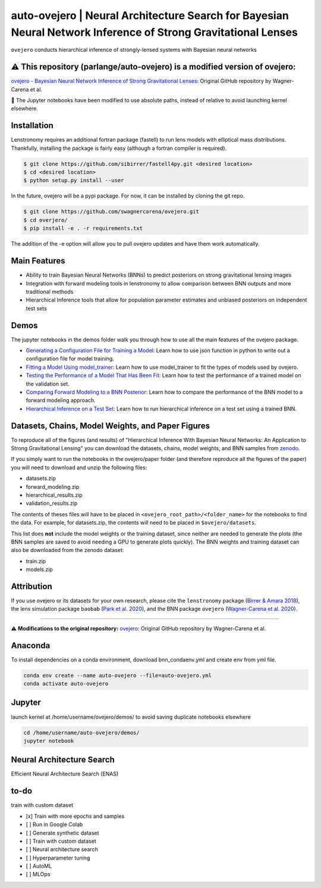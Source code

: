 ==========================================================================
auto-ovejero | Neural Architecture Search for Bayesian Neural Network Inference of Strong Gravitational Lenses
==========================================================================

.. image:: https://github.com/swagnercarena/ovejero/workflows/CI/badge.svg
    :target: https://github.com/swagnercarena/ovejero/actions

.. image:: https://readthedocs.org/projects/ovejero/badge/?version=latest
	:target: https://ovejero.readthedocs.io/en/latest/?badge=latest
	:alt: Documentation Status

.. image:: https://coveralls.io/repos/github/swagnercarena/ovejero/badge.svg?branch=master
	:target: https://coveralls.io/github/swagnercarena/ovejero?branch=master

.. image:: https://img.shields.io/badge/license-MIT-blue.svg?style=flat
    :target: https://github.com/swagnercarena/ovejero/LICENSE

.. image:: https://img.shields.io/badge/arXiv-2010.13787%20-yellowgreen.svg
    :target: https://arxiv.org/abs/2010.13787

.. image:: https://zenodo.org/badge/DOI/10.5281/zenodo.4116503.svg
   :target: https://doi.org/10.5281/zenodo.4116503

``ovejero`` conducts hierarchical inference of strongly-lensed systems with Bayesian neural networks


⚠️ **This repository (parlange/auto-ovejero) is a modified version of ovejero:**
------------

`ovejero - Bayesian Neural Network Inference of Strong Gravitational Lenses <https://github.com/swagnercarena/ovejero>`_: Original GitHub repository by Wagner-Carena et al.

📘 The Jupyter notebooks have been modified to use absolute paths, instead of relative to avoid launching kernel elsewhere.


Installation
------------

Lenstronomy requires an additional fortran package (fastell) to run lens models with elliptical mass distributions. Thankfully, installing the package is fairly easy (although a fortran compiler is required).

.. code-block:: bash

    $ git clone https://github.com/sibirrer/fastell4py.git <desired location>
    $ cd <desired location>
    $ python setup.py install --user


In the future, ovejero will be a pypi package. For now, it can be installed by cloning the git repo.

.. code-block:: bash

	$ git clone https://github.com/swagnercarena/ovejero.git
	$ cd overjero/
	$ pip install -e . -r requirements.txt

The addition of the -e option will allow you to pull ovejero updates and have them work automatically.

Main Features
-------------

* Ability to train Bayesian Neural Networks (BNNs) to predict posteriors on strong gravitational lensing images
* Integration with forward modeling tools in lenstronomy to allow comparison between BNN outputs and more traditional methods
* Hierarchical Inference tools that allow for population parameter estimates and unbiased posteriors on independent test sets

Demos
-----

The jupyter notebooks in the demos folder walk you through how to use all the main features of the ovejero package.

* `Generating a Configuration File for Training a Model <https://github.com/parlange/auto-ovejero/blob/main/extended_training/Generate_Config.ipynb>`_: Learn how to use json function in python to write out a configuration file for model training.
* `Fitting a Model Using model_trainer <https://github.com/parlange/auto-ovejero/blob/main/extended_training/Train_Toy_Model.ipynb>`_: Learn how to use model_trainer to fit the types of models used by ovejero.
* `Testing the Performance of a Model That Has Been Fit <https://github.com/parlange/auto-ovejero/blob/main/extended_training/Test_Model_Performance.ipynb>`_: Learn how to test the performance of a trained model on the validation set.
* `Comparing Forward Modeling to a BNN Posterior <https://github.com/parlange/auto-ovejero/blob/main/extended_training/Forward_Modeling_Demo.ipynb>`_: Learn how to compare the performance of the BNN model to a forward modeling approach.
* `Hierarchical Inference on a Test Set <https://github.com/parlange/auto-ovejero/blob/main/extended_training/Hierarchical_Inference_Demo.ipynb>`_: Learn how to run hierarchical inference on a test set using a trained BNN.

Datasets, Chains, Model Weights, and Paper Figures
--------------------------------------------------

To reproduce all of the figures (and results) of "Hierarchical Inference With Bayesian Neural Networks: An Application to Strong Gravitational Lensing" you can download the datasets, chains, model weights, and BNN samples from `zenodo <https://zenodo.org/record/4116503#.X5IWWpNKjUI>`_.

If you simply want to run the notebooks in the ovejero/paper folder (and therefore reproduce all the figures of the paper) you will need to download and unzip the following files:

* datasets.zip
* forward_modeling.zip
* hierarchical_results.zip
* validation_results.zip

The contents of theses files will have to be placed in ``<ovejero_root_path>/<folder_name>`` for the notebooks to find the data. For example, for datasets.zip, the contents will need to be placed in ``$ovejero/datasets``.

This list does **not** include the model weights or the training dataset, since neither are needed to generate the plots (the BNN samples are saved to avoid needing a GPU to generate plots quickly). The BNN weights and training dataset can also be downloaded from the zenodo dataset:

* train.zip
* models.zip

Attribution
-----------
If you use ovejero or its datasets for your own research, please cite the ``lenstronomy`` package (`Birrer & Amara 2018 <https://arxiv.org/abs/1803.09746v1>`_), the lens simulation package ``baobab`` (`Park et al. 2020 <https://arxiv.org/abs/2012.00042>`_), and the BNN package ``ovejero`` (`Wagner-Carena et al. 2020 <https://arxiv.org/abs/2010.13787>`_).


******************

⚠️ **Modifications to the original repository:** `ovejero <https://github.com/swagnercarena/ovejero>`_: Original GitHub repository by Wagner-Carena et al.


Anaconda
------------
To install dependencies on a conda environment, download bnn_condaenv.yml and create env from yml file.

.. code-block:: bash

	conda env create --name auto-ovejero --file=auto-ovejero.yml
	conda activate auto-ovejero

Jupyter
------------
launch kernel at /home/username/ovejero/demos/ to avoid saving duplicate notebooks elsewhere

.. code-block:: bash

	cd /home/username/auto-ovejero/demos/
	jupyter notebook


Neural Architecture Search
------------

Efficient Neural Architecture Search (ENAS)


to-do
------------
train with custom dataset

- [x] Train with more epochs and samples
- [ ] Run in Google Colab
- [ ] Generate synthetic dataset
- [ ] Train with custom dataset
- [ ] Neural architecture search
- [ ] Hyperparameter tuning
- [ ] AutoML
- [ ] MLOps

